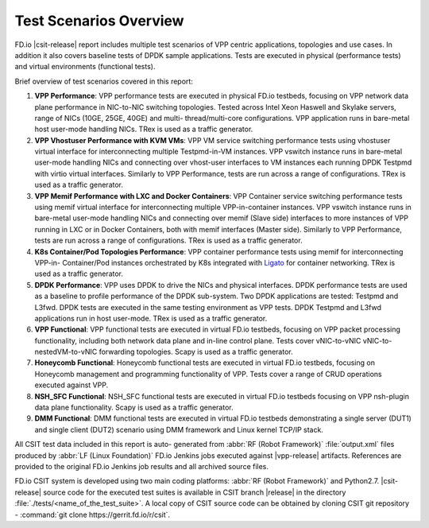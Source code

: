 Test Scenarios Overview
=======================

FD.io |csit-release| report includes multiple test scenarios of VPP
centric applications, topologies and use cases. In addition it also
covers baseline tests of DPDK sample applications. Tests are executed in
physical (performance tests) and virtual environments (functional
tests).

Brief overview of test scenarios covered in this report:

#. **VPP Performance**: VPP performance tests are executed in physical
   FD.io testbeds, focusing on VPP network data plane performance in
   NIC-to-NIC switching topologies. Tested across Intel Xeon Haswell
   and Skylake servers, range of NICs (10GE, 25GE, 40GE) and multi-
   thread/multi-core configurations. VPP application runs in bare-metal
   host user-mode handling NICs. TRex is used as a traffic generator.

#. **VPP Vhostuser Performance with KVM VMs**: VPP VM service switching
   performance tests using vhostuser virtual interface for
   interconnecting multiple Testpmd-in-VM instances. VPP vswitch
   instance runs in bare-metal user-mode handling NICs and connecting
   over vhost-user interfaces to VM instances each running DPDK
   Testpmd with virtio virtual interfaces. Similarly to VPP
   Performance, tests are run across a range of configurations. TRex
   is used as a traffic generator.

#. **VPP Memif Performance with LXC and Docker Containers**: VPP
   Container service switching performance tests using memif virtual
   interface for interconnecting multiple VPP-in-container instances.
   VPP vswitch instance runs in bare-metal user-mode handling NICs and
   connecting over memif (Slave side) interfaces to more instances of
   VPP running in LXC or in Docker Containers, both with memif
   interfaces (Master side). Similarly to VPP Performance, tests are
   run across a range of configurations. TRex is used as a traffic
   generator.

#. **K8s Container/Pod Topologies Performance**: VPP container
   performance tests using memif for interconnecting VPP-in-
   Container/Pod instances orchestrated by K8s integrated with `Ligato
   <https://github.com/ligato>`_ for container networking. TRex is
   used as a traffic generator.

#. **DPDK Performance**: VPP uses DPDK to drive the NICs and physical
   interfaces. DPDK performance tests are used as a baseline to
   profile performance of the DPDK sub-system. Two DPDK applications
   are tested: Testpmd and L3fwd. DPDK tests are executed in the same
   testing environment as VPP tests. DPDK Testpmd and L3fwd
   applications run in host user-mode. TRex is used as a traffic
   generator.

#. **VPP Functional**: VPP functional tests are executed in virtual
   FD.io testbeds, focusing on VPP packet processing functionality,
   including both network data plane and in-line control plane. Tests
   cover vNIC-to-vNIC vNIC-to-nestedVM-to-vNIC forwarding topologies.
   Scapy is used as a traffic generator.

#. **Honeycomb Functional**: Honeycomb functional tests are executed in
   virtual FD.io testbeds, focusing on Honeycomb management and
   programming functionality of VPP. Tests cover a range of CRUD
   operations executed against VPP.

#. **NSH_SFC Functional**: NSH_SFC functional tests are executed in
   virtual FD.io testbeds focusing on VPP nsh-plugin data plane
   functionality. Scapy is used as a traffic generator.

#. **DMM Functional**: DMM functional tests are executed in virtual
   FD.io testbeds demonstrating a single server (DUT1) and single
   client (DUT2) scenario using DMM framework and Linux kernel TCP/IP
   stack.

All CSIT test data included in this report is auto-
generated from :abbr:`RF (Robot Framework)` :file:`output.xml` files
produced by :abbr:`LF (Linux Foundation)` FD.io Jenkins jobs executed
against |vpp-release| artifacts. References are provided to the
original FD.io Jenkins job results and all archived source files.

FD.io CSIT system is developed using two main coding platforms: :abbr:`RF (Robot
Framework)` and Python2.7. |csit-release| source code for the executed test
suites is available in CSIT branch |release| in the directory
:file:`./tests/<name_of_the_test_suite>`. A local copy of CSIT source code
can be obtained by cloning CSIT git repository - :command:`git clone
https://gerrit.fd.io/r/csit`.
